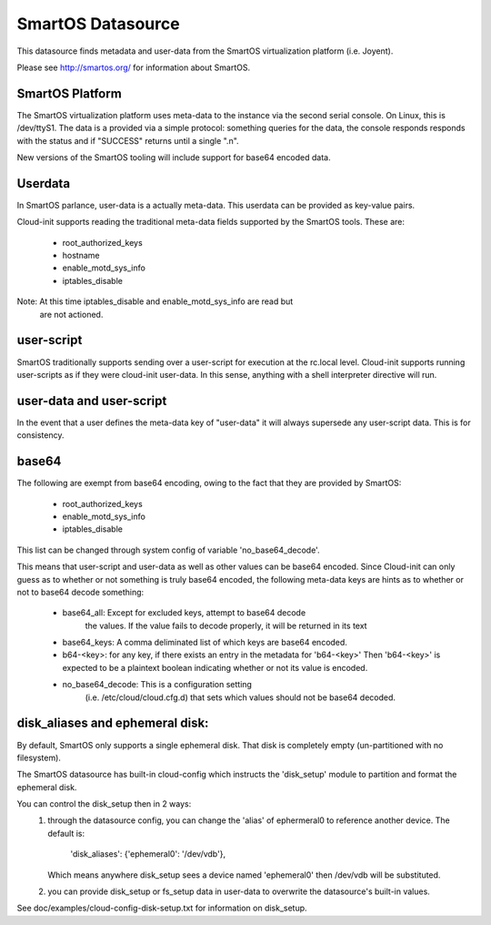 ==================
SmartOS Datasource
==================

This datasource finds metadata and user-data from the SmartOS virtualization
platform (i.e. Joyent).

Please see http://smartos.org/ for information about SmartOS.

SmartOS Platform
----------------
The SmartOS virtualization platform uses meta-data to the instance via the
second serial console. On Linux, this is /dev/ttyS1. The data is a provided
via a simple protocol: something queries for the data, the console responds
responds with the status and if "SUCCESS" returns until a single ".\n".

New versions of the SmartOS tooling will include support for base64 encoded data.

Userdata
--------

In SmartOS parlance, user-data is a actually meta-data. This userdata can be
provided as key-value pairs.

Cloud-init supports reading the traditional meta-data fields supported by the
SmartOS tools. These are:
 * root_authorized_keys
 * hostname
 * enable_motd_sys_info
 * iptables_disable

Note: At this time iptables_disable and enable_motd_sys_info are read but
    are not actioned.

user-script
-----------

SmartOS traditionally supports sending over a user-script for execution at the
rc.local level. Cloud-init supports running user-scripts as if they were
cloud-init user-data. In this sense, anything with a shell interpreter
directive will run.

user-data and user-script
-------------------------

In the event that a user defines the meta-data key of "user-data" it will
always supersede any user-script data. This is for consistency.

base64
------

The following are exempt from base64 encoding, owing to the fact that they
are provided by SmartOS:
 * root_authorized_keys
 * enable_motd_sys_info
 * iptables_disable

This list can be changed through system config of variable 'no_base64_decode'.

This means that user-script and user-data as well as other values can be
base64 encoded. Since Cloud-init can only guess as to whether or not something
is truly base64 encoded, the following meta-data keys are hints as to whether
or not to base64 decode something:
  * base64_all: Except for excluded keys, attempt to base64 decode
        the values. If the value fails to decode properly, it will be
        returned in its text
  * base64_keys: A comma deliminated list of which keys are base64 encoded.
  * b64-<key>:
    for any key, if there exists an entry in the metadata for 'b64-<key>'
    Then 'b64-<key>' is expected to be a plaintext boolean indicating whether
    or not its value is encoded.
  * no_base64_decode: This is a configuration setting
        (i.e. /etc/cloud/cloud.cfg.d) that sets which values should not be
        base64 decoded.

disk_aliases and ephemeral disk:
---------------
By default, SmartOS only supports a single ephemeral disk.  That disk is
completely empty (un-partitioned with no filesystem).

The SmartOS datasource has built-in cloud-config which instructs the
'disk_setup' module to partition and format the ephemeral disk.

You can control the disk_setup then in 2 ways:
 1. through the datasource config, you can change the 'alias' of
    ephermeral0 to reference another device. The default is:
      'disk_aliases': {'ephemeral0': '/dev/vdb'},
    Which means anywhere disk_setup sees a device named 'ephemeral0'
    then /dev/vdb will be substituted.
 2. you can provide disk_setup or fs_setup data in user-data to overwrite
    the datasource's built-in values.

See doc/examples/cloud-config-disk-setup.txt for information on disk_setup.
